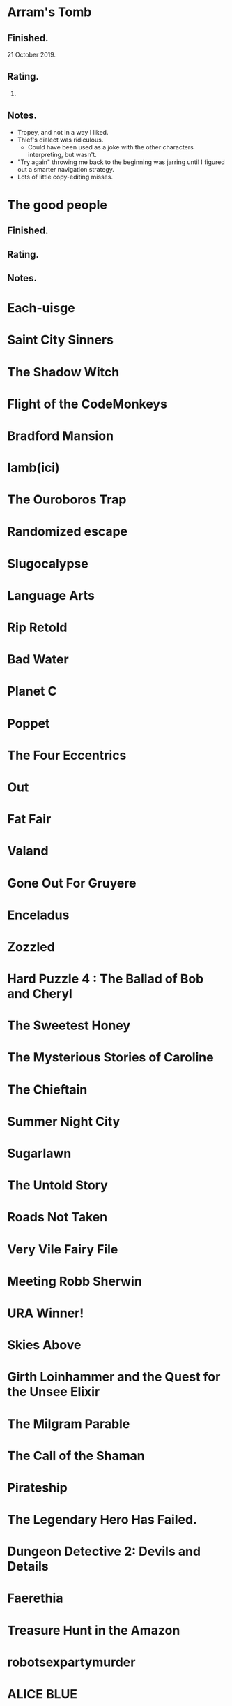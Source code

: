 * Arram's Tomb

** Finished.

   21 October 2019.

** Rating.

   3.

** Notes.

   * Tropey, and not in a way I liked.
   * Thief's dialect was ridiculous.
     * Could have been used as a joke with the other characters interpreting,
       but wasn't.
   * "Try again" throwing me back to the beginning was jarring until I figured
     out a smarter navigation strategy.
   * Lots of little copy-editing misses.

* The good people

** Finished.

** Rating.

** Notes.

* Each-uisge
* Saint City Sinners
* The Shadow Witch
* Flight of the CodeMonkeys
* Bradford Mansion
* Iamb(ici)
* The Ouroboros Trap
* Randomized escape
* Slugocalypse
* Language Arts
* Rip Retold
* Bad Water
* Planet C
* Poppet
* The Four Eccentrics
* Out
* Fat Fair
* Valand
* Gone Out For Gruyere
* Enceladus
* Zozzled
* Hard Puzzle 4 : The Ballad of Bob and Cheryl
* The Sweetest Honey
* The Mysterious Stories of Caroline
* The Chieftain
* Summer Night City
* Sugarlawn
* The Untold Story
* Roads Not Taken
* Very Vile Fairy File
* Meeting Robb Sherwin
* URA Winner!
* Skies Above
* Girth Loinhammer and the Quest for the Unsee Elixir
* The Milgram Parable
* The Call of the Shaman
* Pirateship
* The Legendary Hero Has Failed.
* Dungeon Detective 2: Devils and Details
* Faerethia
* Treasure Hunt in the Amazon
* robotsexpartymurder
* ALICE BLUE
* the secret of vegibal island
* Pas De Deux
* Lucerne
* Jon Doe – Wildcard Nucleus
* Extreme Omnivore: Text Edition
* Mental Entertainment
* Chuk and the Arena
* Clusterflux
* For the Cats
* The House on Sycamore Lane
* For the Moon Never Beams
* Old Jim's Convenience Store
* Frenemies
* Remedial Witchcraft
* Dull Grey
* Winter Break at Hogwarts
* Eye Contact
* Break Stuff
* Night Guard / Morning Star
* Flygskam Simulator
* Abandon Them
* Limerick Heist
* Black Sheep
* Eldritch Everyday: The Third Eye
* Heretic's Hope
* Let's Play: Ancient Greek Punishment: The Text Adventure
* A Blue Like No Other
* Turandot
* Skybreak!
* Río Alto: forgotten memories
* Under the Sea
* De Novo
* Truck Quest
* The Surprise
* Citizen of Nowhere
* Ocean Beach
* Island in the Storm
